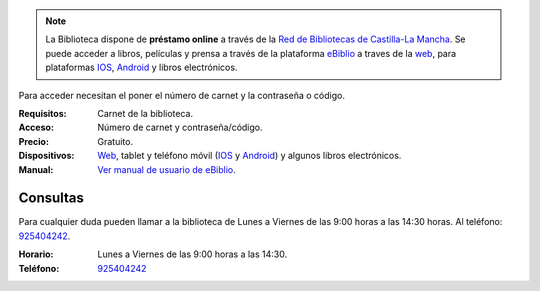 .. title: Préstamo Online
.. slug: covid-cierre-al-publico-ebiblio
.. date: 2020-03-25 10:00
.. tags: Covid19, Notificaciones, Horarios, La Biblioteca, #QuédateEnCasa
.. description: Quédate en casa, pero sigue leyendo. Puedes realizar préstamos online de libros, prensa, películas y música a través de la ṕlataforma eBiblio.
.. previewimage: /quedateencasa.png

.. note:: La Biblioteca dispone de **préstamo online** a través de la `Red de Bibliotecas de Castilla-La Mancha <http://reddebibliotecas.jccm.es>`_. Se puede acceder a libros, películas y prensa a través de la plataforma `eBiblio <https://castillalamancha.ebiblio.es>`_ a traves de la `web <https://castillalamancha.ebiblio.es>`_, para plataformas `IOS <https://apps.apple.com/es/app/ebiblio/id1028387742>`_, `Android <https://play.google.com/store/apps/details?id=es.odilo.ebiblio>`_ y libros electrónicos.

Para acceder necesitan el poner el número de carnet y la contraseña o código. 

:Requisitos: Carnet de la biblioteca.
:Acceso: Número de carnet y contraseña/código.
:Precio: Gratuito.
:Dispositivos: `Web <https://castillalamancha.ebiblio.es>`_, tablet y teléfono móvil (`IOS <https://apps.apple.com/es/app/ebiblio/id1028387742>`_ y `Android <https://play.google.com/store/apps/details?id=es.odilo.ebiblio>`_) y algunos libros electrónicos.
:Manual: `Ver manual de usuario de eBiblio <https://biblioclm.castillalamancha.es/sites/biblioclm.castillalamancha.es/files/fich_inf_general/triptico-bibliotecas-manualdeusuario.pdf>`_.

Consultas
----------

Para cualquier duda pueden llamar a la biblioteca de Lunes a Viernes de las 9:00 horas a las 14:30 horas. Al teléfono: `925404242 <tel:925404242>`_.

:Horario: Lunes a Viernes de las 9:00 horas a las 14:30.
:Teléfono: `925404242 <tel:925404242>`_

.. image:: /quedateencasa.png
   :alt: #quédateencasa
   :align: center
   :target: https://twitter.com/hashtag/qu%C3%A9dateencasa

